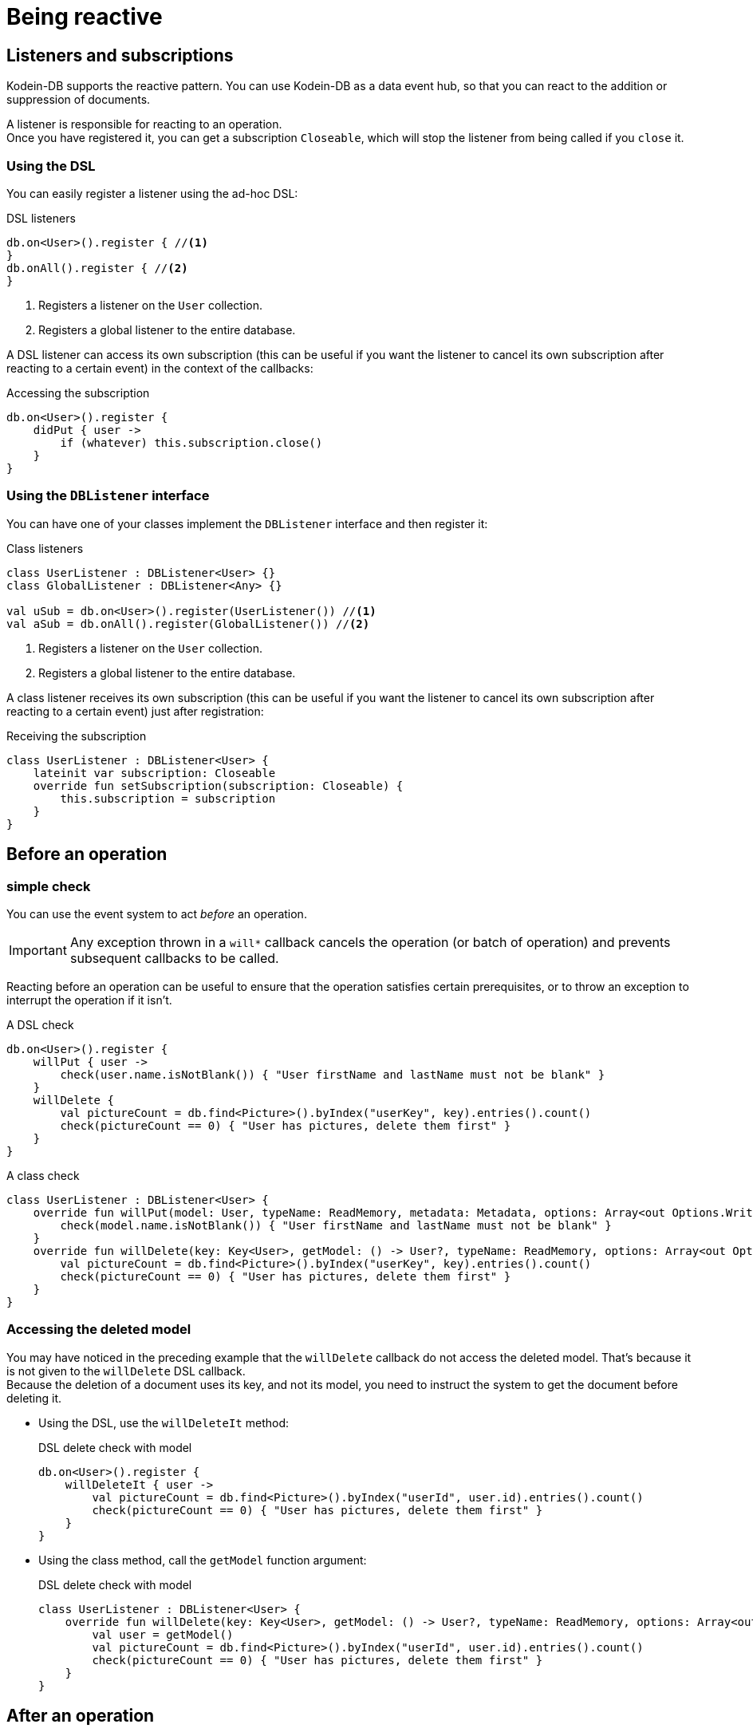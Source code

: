 = Being reactive

== Listeners and subscriptions

Kodein-DB supports the reactive pattern.
You can use Kodein-DB as a data event hub, so that you can react to the addition or suppression of documents.

A listener is responsible for reacting to an operation. +
Once you have registered it, you can get a subscription `Closeable`, which will stop the listener from being called if you `close` it.


=== Using the DSL

You can easily register a listener using the ad-hoc DSL:

[source,kotlin]
.DSL listeners
----
db.on<User>().register { //<1>
}
db.onAll().register { //<2>
}
----
<1> Registers a listener on the `User` collection.
<2> Registers a global listener to the entire database.

A DSL listener can access its own subscription (this can be useful if you want the listener to cancel its own subscription after reacting to a certain event) in the context of the callbacks:

[source,kotlin]
.Accessing the subscription
----
db.on<User>().register {
    didPut { user ->
        if (whatever) this.subscription.close()
    }
}
----


=== Using the `DBListener` interface

You can have one of your classes implement the `DBListener` interface and then register it:

[source,kotlin]
.Class listeners
----
class UserListener : DBListener<User> {}
class GlobalListener : DBListener<Any> {}

val uSub = db.on<User>().register(UserListener()) //<1>
val aSub = db.onAll().register(GlobalListener()) //<2>
----
<1> Registers a listener on the `User` collection.
<2> Registers a global listener to the entire database.

A class listener receives its own subscription (this can be useful if you want the listener to cancel its own subscription after reacting to a certain event) just after registration:

[source,kotlin]
.Receiving the subscription
----
class UserListener : DBListener<User> {
    lateinit var subscription: Closeable
    override fun setSubscription(subscription: Closeable) {
        this.subscription = subscription
    }
}
----


== Before an operation

=== simple check

You can use the event system to act _before_ an operation.

IMPORTANT: Any exception thrown in a `will*` callback cancels the operation (or batch of operation) and prevents subsequent callbacks to be called.

Reacting before an operation can be useful to ensure that the operation satisfies certain prerequisites, or to throw an exception to interrupt the operation if it isn't.

[source,kotlin]
.A DSL check
----
db.on<User>().register {
    willPut { user ->
        check(user.name.isNotBlank()) { "User firstName and lastName must not be blank" }
    }
    willDelete {
        val pictureCount = db.find<Picture>().byIndex("userKey", key).entries().count()
        check(pictureCount == 0) { "User has pictures, delete them first" }
    }
}
----

[source,kotlin]
.A class check
----
class UserListener : DBListener<User> {
    override fun willPut(model: User, typeName: ReadMemory, metadata: Metadata, options: Array<out Options.Write>) {
        check(model.name.isNotBlank()) { "User firstName and lastName must not be blank" }
    }
    override fun willDelete(key: Key<User>, getModel: () -> User?, typeName: ReadMemory, options: Array<out Options.Write>) {
        val pictureCount = db.find<Picture>().byIndex("userKey", key).entries().count()
        check(pictureCount == 0) { "User has pictures, delete them first" }
    }
}
----

=== Accessing the deleted model

You may have noticed in the preceding example that the `willDelete` callback do not access the deleted model.
That's because it is not given to the `willDelete` DSL callback. +
Because the deletion of a document uses its key, and not its model, you need to instruct the system to get the document before deleting it.

- Using the DSL, use the `willDeleteIt` method:
+
[source,kotlin]
.DSL delete check with model
----
db.on<User>().register {
    willDeleteIt { user ->
        val pictureCount = db.find<Picture>().byIndex("userId", user.id).entries().count()
        check(pictureCount == 0) { "User has pictures, delete them first" }
    }
}
----
+
- Using the class method, call the `getModel` function argument:
+
[source,kotlin]
.DSL delete check with model
----
class UserListener : DBListener<User> {
    override fun willDelete(key: Key<User>, getModel: () -> User?, typeName: ReadMemory, options: Array<out Options.Write>) {
        val user = getModel()
        val pictureCount = db.find<Picture>().byIndex("userId", user.id).entries().count()
        check(pictureCount == 0) { "User has pictures, delete them first" }
    }
}
----


== After an operation

[[reaction]]
=== simple reaction

You can react after an operation, this can be useful:

- Locally if you want to keep or a local state (such as a UI) up to date:
- Globally if you want to keep a global state (such as the database itself) up to date.

NOTE: Any exception thrown from a `did*` callback will *not* prevent other listeners to be called.
Kodein-DB ensures that all `did*` listeners are called when an operation has suceeded.

[source,kotlin]
.A DSL reaction
----
db.on<User>().register {
    didPut { user -> ui.add(user) }
    didDelete { ui.reload() }
}
----

[source,kotlin]
.A class reaction
----
class UserListener : DBListener<User> {
    override fun didPut(model: User, key: Key<User>, typeName: ReadMemory, metadata: Metadata, size: Int, options: Array<out Options.Write>) {
        ui.add(model)
    }
    override fun didDelete(key: Key<User>, model: User?, typeName: ReadMemory, options: Array<out Options.Write>) {
        ui.reload()
    }
}
----

Note that all arguments of the listener's methods are available in the DSL in the `this` context.

[TIP]
====
You can use `didDelete` to simulate cascading in a global listener:

[source,kotlin]
.DSL delete reaction with model
----
db.on<User>().register {
    didDelete {
        db.find<Picture>().byIndex("userKey", key).entries().forEach {
            db.delete(it.key)
        }
    }
}
----
====


=== Accessing the deleted model

You may have noticed in the preceding example that the `didDelete` callback do not access the deleted model.
That's because it is not given to the `didDelete` DSL callback, and will probably be null in the `didDelete` class method. +
Because the deletion of a document uses its key, and not its model, you need to instruct the system to get the document before deleting it.

- Using the DSL, simply use the `didDeleteIt` method:
+
[source,kotlin]
.DSL delete reaction with model
----
db.on<User>().register {
    didDeleteIt { user -> ui.remove(user) }
}
----
+
- Using the class method, call the `getModel` function argument in `willDelete`:
+
[source,kotlin]
.DSL delete reaction with model
----
class UserListener : DBListener<User> {
    override fun willDelete(key: Key<User>, getModel: () -> User?, typeName: ReadMemory, options: Array<out Options.Write>) {
        getModel()
    }
    override fun didDelete(key: Key<User>, model: User?, typeName: ReadMemory, options: Array<out Options.Write>) {
        ui.remove(model)
    }
}
----


[[context]]
== Informing listeners

Sometimes, you need to pass some context to the listener(s).
Things like "Where is the operation coming from?" or "Why is this operation happening?".
In short, you may need to inform your listeners about _context_.

For example, you may want to know if you are creating a new `User`, or updating one.

Doing so is easy.
First, create a class that will hold the context and have it implement `Options.Write`:

[source,kotlin]
.A context class
----
enum class UserContext : Options.Write {
    NEW, UPDATE
}
----

Next, recover it from your listener:

[source,kotlin]
.Reading context in a listener
----
db.on<User>().register {
    didPut {
        val context = options.filterIsInstance<UserContext>().firstOrNull()
        when (context) {
            UserContext.NEW -> { /* insertion */ }
            UserContext.UPDATE -> { /* update */ }
            null -> { /* unknown */ }
        }
    }
}
----

Finally, don't forget to add the context option when you perform the operation:

[source,kotlin]
.Adding context to a put.
----
db.put(newUser, UserContext.NEW)
----


== Local reactions

You may need to attach a callback to a specific operation or batch of operation.
For that, Kodein-DB provides the `Anticipate` and `React` options.


=== Regular

You can easily add a check that will run before an operation is performed (this is especially usefull for a batch):

[source,kotlin]
.Adding context to a put.
----
db.put(newUser,
        Anticipate { println("Will put a user!") },
        React { println("Did put a user!") }
)

db.newBatch().use { batch ->
    batch.addOptions(
            Anticipate { println("Will write batch!") },
            React { println("Did write batch!") }
    )
}
----
